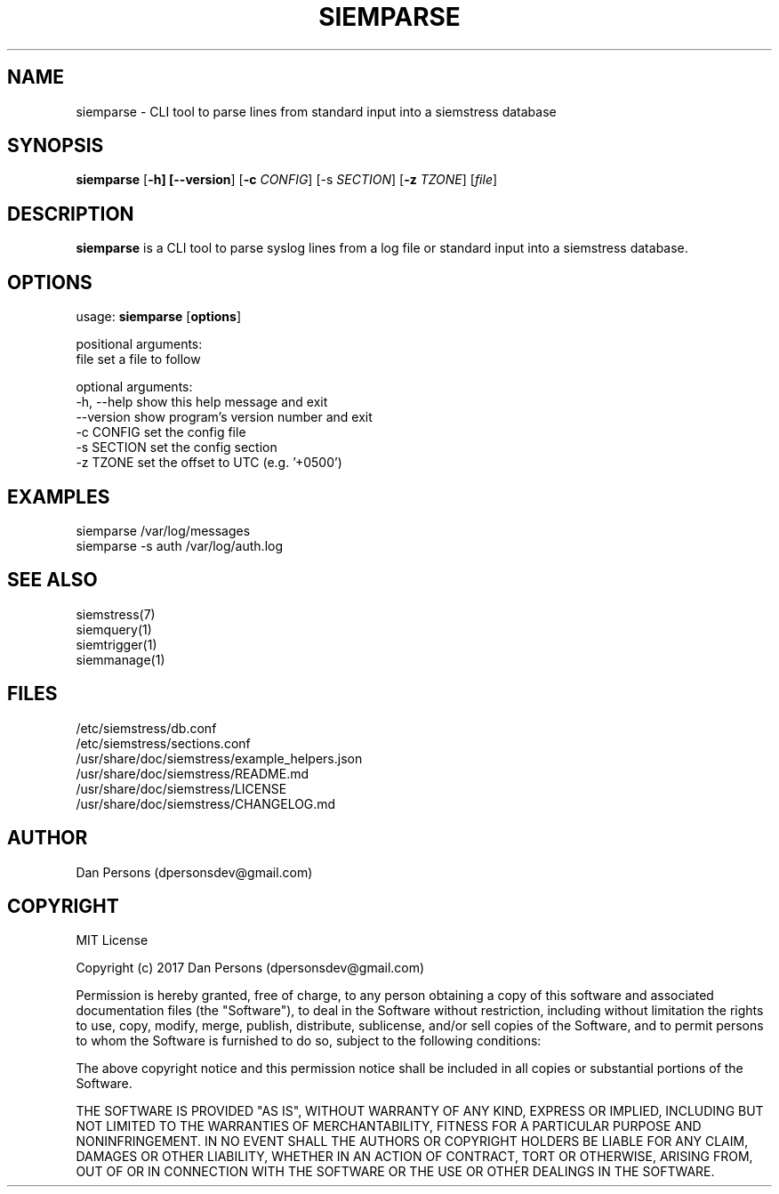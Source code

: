 .TH SIEMPARSE 1
.SH NAME
siemparse - CLI tool to parse lines from standard input into a siemstress database

.SH SYNOPSIS

\fBsiemparse\fR [\fB-h] [\fB--version\fR] [\fB-c \fICONFIG\fR] [\fb-s \fISECTION\fR] [\fB-z \fITZONE\fR] [\fIfile\fR]

.SH DESCRIPTION
\fBsiemparse\fR is a CLI tool to parse syslog lines from a log file or standard input into a siemstress database.

.SH OPTIONS

  usage: \fBsiemparse\fR [\fBoptions\fR]
  
  positional arguments:
    file           set a file to follow

  optional arguments:
    -h, --help     show this help message and exit
    --version      show program's version number and exit
    -c CONFIG      set the config file
    -s SECTION     set the config section
    -z TZONE       set the offset to UTC (e.g. '+0500')

.SH EXAMPLES
    siemparse /var/log/messages
    siemparse -s auth /var/log/auth.log

.SH SEE ALSO
    siemstress(7)
    siemquery(1)
    siemtrigger(1)
    siemmanage(1)

.SH FILES
    /etc/siemstress/db.conf
    /etc/siemstress/sections.conf
    /usr/share/doc/siemstress/example_helpers.json
    /usr/share/doc/siemstress/README.md
    /usr/share/doc/siemstress/LICENSE
    /usr/share/doc/siemstress/CHANGELOG.md

.SH AUTHOR
    Dan Persons (dpersonsdev@gmail.com)

.SH COPYRIGHT
MIT License

Copyright (c) 2017 Dan Persons (dpersonsdev@gmail.com)

Permission is hereby granted, free of charge, to any person obtaining a copy
of this software and associated documentation files (the "Software"), to deal
in the Software without restriction, including without limitation the rights
to use, copy, modify, merge, publish, distribute, sublicense, and/or sell
copies of the Software, and to permit persons to whom the Software is
furnished to do so, subject to the following conditions:

The above copyright notice and this permission notice shall be included in all
copies or substantial portions of the Software.

THE SOFTWARE IS PROVIDED "AS IS", WITHOUT WARRANTY OF ANY KIND, EXPRESS OR
IMPLIED, INCLUDING BUT NOT LIMITED TO THE WARRANTIES OF MERCHANTABILITY,
FITNESS FOR A PARTICULAR PURPOSE AND NONINFRINGEMENT. IN NO EVENT SHALL THE
AUTHORS OR COPYRIGHT HOLDERS BE LIABLE FOR ANY CLAIM, DAMAGES OR OTHER
LIABILITY, WHETHER IN AN ACTION OF CONTRACT, TORT OR OTHERWISE, ARISING FROM,
OUT OF OR IN CONNECTION WITH THE SOFTWARE OR THE USE OR OTHER DEALINGS IN THE
SOFTWARE.
